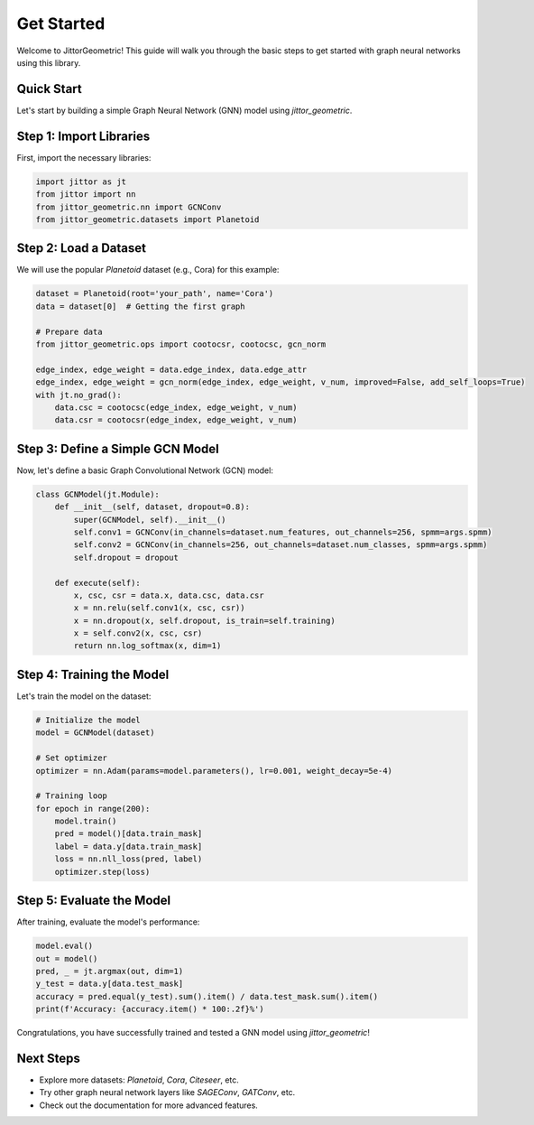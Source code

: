 Get Started
===========

Welcome to JittorGeometric! This guide will walk you through the basic steps to get started with graph neural networks using this library.

Quick Start
-----------

Let's start by building a simple Graph Neural Network (GNN) model using `jittor_geometric`.

Step 1: Import Libraries
------------------------

First, import the necessary libraries:

.. code-block:: python

    import jittor as jt
    from jittor import nn
    from jittor_geometric.nn import GCNConv
    from jittor_geometric.datasets import Planetoid

Step 2: Load a Dataset
----------------------

We will use the popular `Planetoid` dataset (e.g., Cora) for this example:

.. code-block:: python

    dataset = Planetoid(root='your_path', name='Cora')
    data = dataset[0]  # Getting the first graph

    # Prepare data
    from jittor_geometric.ops import cootocsr, cootocsc, gcn_norm

    edge_index, edge_weight = data.edge_index, data.edge_attr 
    edge_index, edge_weight = gcn_norm(edge_index, edge_weight, v_num, improved=False, add_self_loops=True)
    with jt.no_grad():
        data.csc = cootocsc(edge_index, edge_weight, v_num)
        data.csr = cootocsr(edge_index, edge_weight, v_num)

Step 3: Define a Simple GCN Model
---------------------------------

Now, let's define a basic Graph Convolutional Network (GCN) model:

.. code-block:: python

    class GCNModel(jt.Module):
        def __init__(self, dataset, dropout=0.8):
            super(GCNModel, self).__init__()
            self.conv1 = GCNConv(in_channels=dataset.num_features, out_channels=256, spmm=args.spmm)
            self.conv2 = GCNConv(in_channels=256, out_channels=dataset.num_classes, spmm=args.spmm)
            self.dropout = dropout

        def execute(self):
            x, csc, csr = data.x, data.csc, data.csr
            x = nn.relu(self.conv1(x, csc, csr))
            x = nn.dropout(x, self.dropout, is_train=self.training)
            x = self.conv2(x, csc, csr)
            return nn.log_softmax(x, dim=1)

Step 4: Training the Model
--------------------------

Let's train the model on the dataset:

.. code-block:: python

    # Initialize the model
    model = GCNModel(dataset)

    # Set optimizer
    optimizer = nn.Adam(params=model.parameters(), lr=0.001, weight_decay=5e-4) 

    # Training loop
    for epoch in range(200):
        model.train()
        pred = model()[data.train_mask]
        label = data.y[data.train_mask]
        loss = nn.nll_loss(pred, label)
        optimizer.step(loss)

Step 5: Evaluate the Model
--------------------------

After training, evaluate the model's performance:

.. code-block:: python

    model.eval()
    out = model()
    pred, _ = jt.argmax(out, dim=1)
    y_test = data.y[data.test_mask]
    accuracy = pred.equal(y_test).sum().item() / data.test_mask.sum().item()
    print(f'Accuracy: {accuracy.item() * 100:.2f}%')

Congratulations, you have successfully trained and tested a GNN model using `jittor_geometric`!

Next Steps
----------

- Explore more datasets: `Planetoid`, `Cora`, `Citeseer`, etc.
- Try other graph neural network layers like `SAGEConv`, `GATConv`, etc.
- Check out the documentation for more advanced features.
